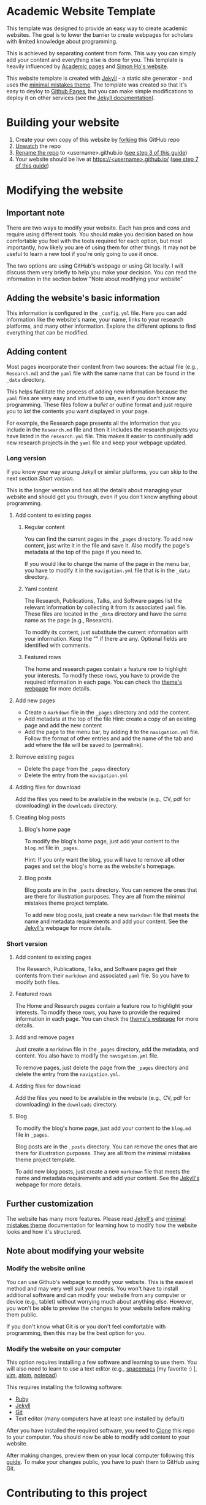 * Academic Website Template
  This template was designed to provide an easy way to create academic 
  websites. The goal is to lower the barrier to create webpages
  for scholars with limited knowledge about programming.

  This is achieved by separating content from form. This way you can simply
  add your content and everything else is done for you. This template is
  heavily influenced by [[https://github.com/academicpages/academicpages.github.io][Academic pages]] and [[https://www.simonho.ca/][Simon Ho's website]].

  This website template is created with [[https://jekyllrb.com/][Jekyll]] - a static site generator -
  and uses the [[https://mmistakes.github.io/minimal-mistakes/docs/][minimal mistakes theme]]. The template was created so that 
  it's easy to deyloy to [[https://pages.github.com/][Github Pages]], but you can make simple
  modifications to deploy it on other services (see the [[https://jekyllrb.com/docs/deployment/][Jekyll documentation]]).

* Building your website
  1. Create your own copy of this website by [[https://guides.github.com/activities/forking/][forking]] this GitHub repo
  3. [[https://docs.github.com/en/github/managing-subscriptions-and-notifications-on-github/managing-your-subscriptions#unwatch-a-repository][Unwatch]] the repo
  4. [[https://docs.github.com/en/enterprise/2.14/user/articles/renaming-a-repository][Rename the repo]] to <username>.github.io ([[https://docs.github.com/en/github/working-with-github-pages/creating-a-github-pages-site-with-jekyll#creating-a-repository-for-your-site][see step 3 of this guide]])
  4. Your website should be live at
     [[https://][https://<username>.github.io/]] ([[https://docs.github.com/en/github/working-with-github-pages/creating-a-github-pages-site-with-jekyll#creating-a-repository-for-your-site][see step 7 of this guide]])

* Modifying the website
** Important note
   There are two ways to modify your website. Each has pros and 
   cons and require using different tools. You should make you decision
   based on how comfortable you feel with the tools required for 
   each option, but most importantly, how likely you are of using
   them for other things. It may not be useful to learn a new tool
   if you're only going to use it once. 

   The two options are using GitHub's webpage or using Git locally. I
   will discuss them very briefly to help you make your decision.
   You can read the information in the section below "Note about modifying
   your website"

** Adding the website's basic information
   This information is configured in
   the =_config.yml= file. Here you can add information like the website's name,
   your name, links to your research platforms, and many other information. 
   Explore the different options to find everything that can be modified.
   
** Adding content
   Most pages incorporate their content from two sources: the actual 
   file (e.g., =Research.md=) and the =yaml= file with the same name that 
   can be found in the =_data= directory. 

   This helps facilitate the process of adding new information because
   the =yaml= files are very easy and intuitive to use, even if you don't know
   any programming. These files follow a /bullet/ or outline format and just
   require you to /list/ the contents you want displayed in your page.

   For example, the Research page presents all the information that you include
   in the =Research.md= file and then it includes the research projects
   you have listed in the =research.yml= file. This makes it easier to 
   continually add new research projects in the =yaml= file and keep your 
   webpage updated.

*** Long version
    If you know your way aroung Jekyll or similar platforms, you can skip
    to the next section /Short version/.

    This is the longer version and has all the details about managing your
    website and should get you through, even if you don't know anything about
    programming.
**** Add content to existing pages
***** Regular content
     You can find the current pages in the =_pages= directory. To add new content,
     just write it in the file and save it. Also modify the page's metadata
     at the top of the page if you need to.
    
     If you would like to change the name of the page in the menu bar, you 
     have to modify it in the =navigation.yml= file that is in the =_data= directory.
***** Yaml content
      The Research, Publications, Talks, and Software pages list the relevant 
      information by collecting it from its associated =yaml= file. These
      files are located in the =_data= directory and have the same name
      as the page (e.g., Research).
     
      To modify its content, just substitute the current information
      with your information. Keep the "" if there are any. Optional 
      fields are identified with comments.
     
***** Featured rows
     The home and research pages contain a feature row to highlight your
     interests. To modify these rows, you have to provide the required
     information in each page. You can check the [[https://mmistakes.github.io/minimal-mistakes/docs/helpers/#feature-row][theme's webpage]]
     for more details.

**** Add new pages
     - Create a =markdown= file in the =_pages= directory and add the content.
     - Add metadata at the top of the file
       Hint: create a copy of an existing page and add the new content
     - Add the page to the menu bar, by adding it to the =navigation.yml= 
       file. Follow the format of other entries and add the name of the tab
       and add where the file will be saved to (permalink).

**** Remove existing pages
     - Delete the page from the =_pages= directory
     - Delete the entry from the =navigation.yml=

**** Adding files for download
      Add the files you need to be available in the website (e.g., CV, pdf
      for downloading) in the =downloads= directory.

**** Creating blog posts
***** Blog's home page
      To modify the blog's home page, just add your content to the =blog.md=
      file in =_pages=.

      Hint: If you only want the blog, you will have to remove all other
            pages and set the blog's home as the website's homepage.
***** Blog posts
     Blog posts are in the =_posts= directory. You can remove the ones
     that are there for illustration purposes. They are all from the 
     minimal mistakes theme project template.

     To add new blog posts, just create a new =markdown= file that meets the
     name and metadata requirements and add your content. See the [[https://jekyllrb.com/docs/posts/][Jekyll's]] 
     webpage for more details.

*** Short version
**** Add content to existing pages
      The Research, Publications, Talks, and Software pages get their contents from
      their =markdown= and associated =yaml= file. So you have to modify
      both files.

**** Featured rows
     The Home and Research pages contain a feature row to highlight your
     interests. To modify these rows, you have to provide the required
     information in each page. You can check the [[https://mmistakes.github.io/minimal-mistakes/docs/helpers/#feature-row][theme's webpage]]
     for more details.

**** Add and remove pages
     Just create a =markdown= file in the =_pages= directory, add the
     metadata, and content. You also have to modify the =navigation.yml= 
     file.
     
     To remove pages, just delete the page from the =_pages= directory and
     delete the entry from the =navigation.yml=.

**** Adding files for download
     Add the files you need to be available in the website (e.g., CV, pdf
     for downloading) in the =downloads= directory.

**** Blog
     To modify the blog's home page, just add your content to the =blog.md=
     file in =_pages=.
      
     Blog posts are in the =_posts= directory. You can remove the ones
     that are there for illustration purposes. They are all from the 
     minimal mistakes theme project template.

     To add new blog posts, just create a new =markdown= file that meets the
     name and metadata requirements and add your content. See the [[https://jekyllrb.com/docs/posts/][Jekyll's]] 
     webpage for more details.

** Further customization
   The website has many more features. Please read
   [[https://jekyllrb.com/docs/][Jekyll's]] and [[https://mmistakes.github.io/minimal-mistakes/docs/quick-start-guide/][minimal mistakes theme]] documentation for 
   learning how to modify how the website looks and how it's structured.

** Note about modifying your website
*** Modify the website online
    You can use Github's webpage to modify your website. This is
    the easiest method and may very well suit your needs. You won't have 
    to install additional software and can modify your website from any
    computer or device (e.g., tablet) without worrying much about anything
    else. However, you won't be able to preview the changes to your website
    before making them public. 

    If you don't know what Git is or you don't feel comfortable with programming,
    then this may be the best option for you.

*** Modify the website on your computer
    This option requires installing a few software and learning to use 
    them. You will also need to learn to use a 
    text editor (e.g., [[https://www.spacemacs.org/][spacemacs]] [my favorite :) ], [[https://www.vim.org/][vim]], [[https://atom.io/][atom]], [[https://notepad-plus-plus.org/][notepad]])

    This requires installing the following software:
     - [[https://www.ruby-lang.org/en/documentation/installation/][Ruby]] 
     - [[https://jekyllrb.com/docs/][Jekyll]]
     - [[https://git-scm.com/book/en/v2/Getting-Started-Installing-Git][Git]]
     - Text editor (many computers have at least one installed by default)
     
    After you have installed the required software, you need to [[https://guides.github.com/activities/forking/#clone][Clone]] this
    repo to your computer. You should now be able to modify add content
    to your website.
    
    After making changes, preview them on your local computer following this
    [[https://jekyllrb.com/docs/][guide]]. To make your changes public, you have to push them to GitHub using
    Git.

* Contributing to this project
  All contributions are welcome!

  You can help out by writing documentation or tutorials on how to modify
  certain things, report bugs or errors in code or documentation, fixing bugs,
  or by providing ideas. This is a beginner friendly project!

  You are welcome to communicate any errors by [[https://github.com/mario-bermonti/academic-website-template/issues][submitting an
  issue]] on Github.

  To fix bugs, clone the repository, add your contribution, 
  and submit a [[https://github.com/mario-bermonti/academic-website-template/pulls][pull request]].

  If have suggestions on how to improve the website design (e.g., default
  tabs, theme, etc.), please open an [[https://github.com/mario-bermonti/academic-website-template/issues][issue on Github]] or [[mailto:mbermonti1132@gmail.com][email me]]. Please
  keep in mind that the template should be general enough that works for
  most people and only suggestions that will benefit most people will be
  incorporated.

* Other options
   - [[https://github.com/matthewkirby/academictemplate][Matthew Kirby's Academic template]] (I actually discovered this one too late)
   - [[https://academicpages.github.io][Academic pages]] (it didn't work for me)

* Author
  This project was developed by Mario E. Bermonti-Perez as part of
  his academic research and activities. Feel free to contact me at [[mailto:mbermonti@psm.edu][mbermonti@psm.edu]] or
  [[mailto:mbermonti1132@gmail.com][mbermonti1132@gmail.com]]

* License
  This project is based on the [[https://github.com/mmistakes/minimal-mistakes/][minimal mistakes starter repository]] 
  and is licensed under the MIT license, just as the original project.

  Please read the =LICENSE= file for more details.

